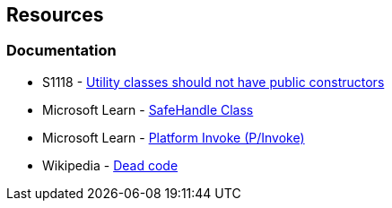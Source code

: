 == Resources

=== Documentation

* S1118 - https://rules.sonarsource.com/csharp/RSPEC-1118[Utility classes should not have public constructors]
* Microsoft Learn - https://learn.microsoft.com/en-us/dotnet/api/system.runtime.interopservices.safehandle[SafeHandle Class]
* Microsoft Learn - https://learn.microsoft.com/en-us/dotnet/standard/native-interop/pinvoke[Platform Invoke (P/Invoke)]
* Wikipedia - https://en.wikipedia.org/wiki/Dead_code[Dead code]
